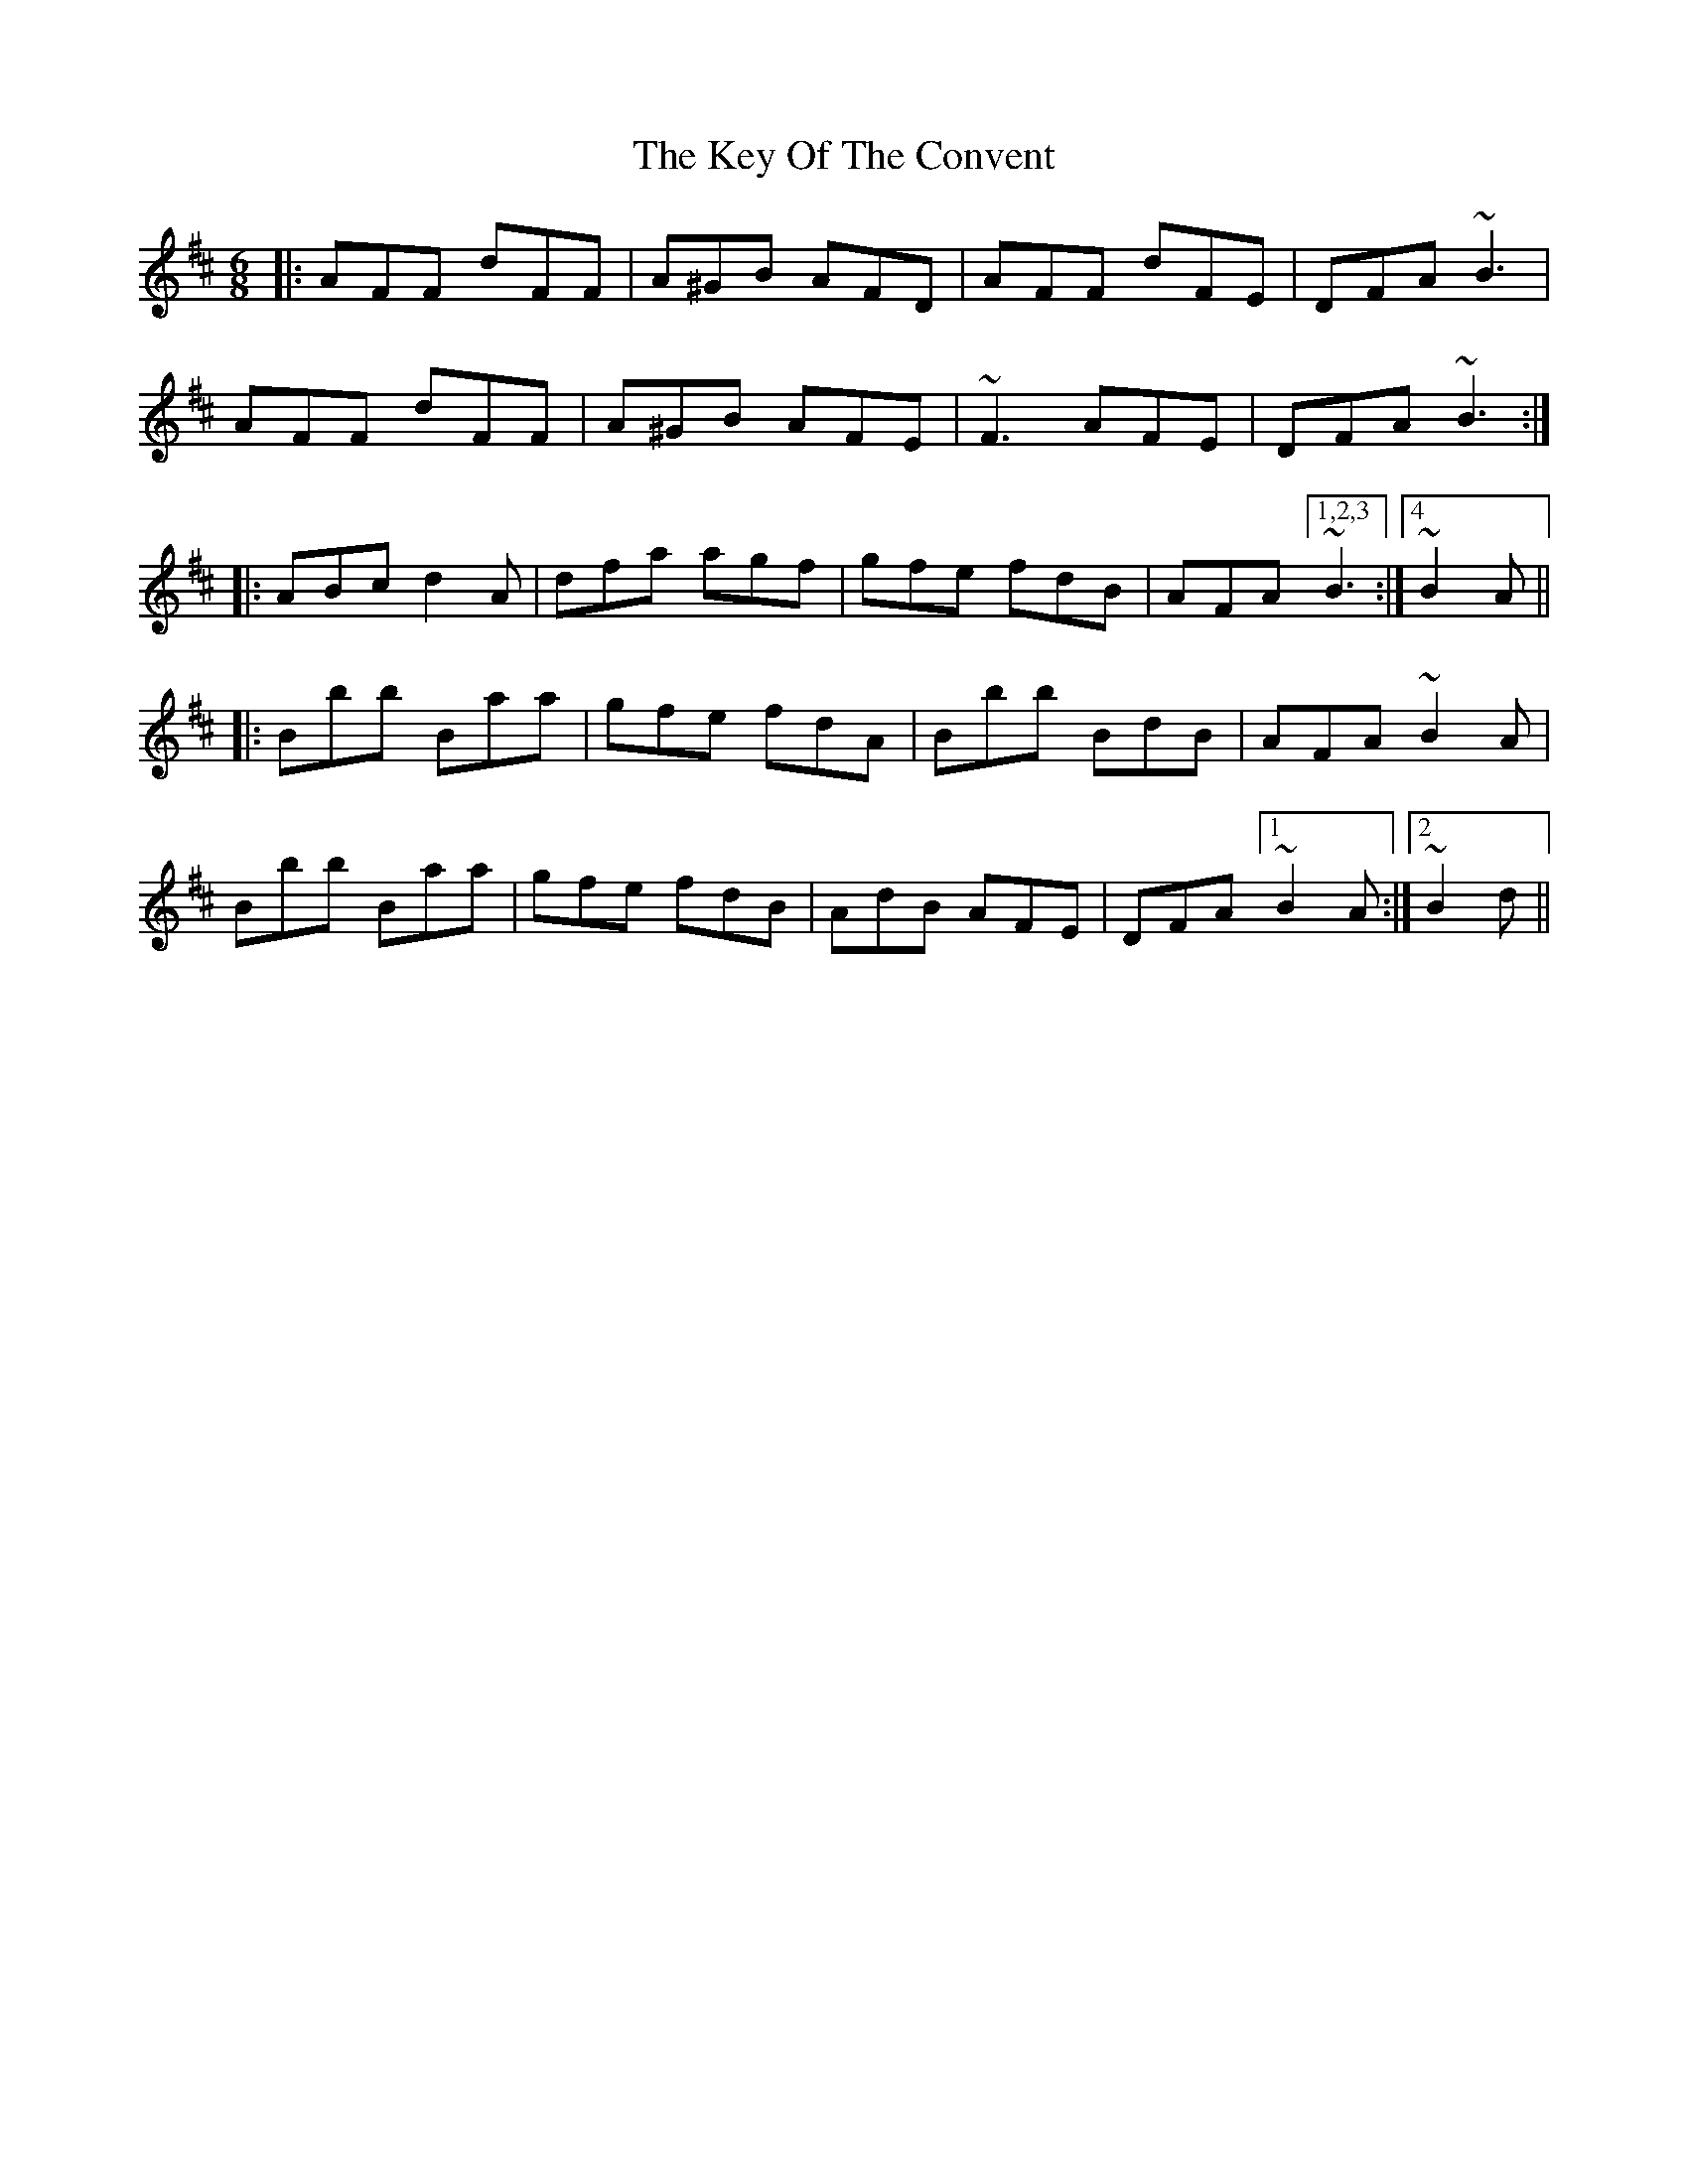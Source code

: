 X: 21483
T: Key Of The Convent, The
R: jig
M: 6/8
K: Dmajor
|:AFF dFF|A^GB AFD|AFF dFE|DFA ~B3|
AFF dFF|A^GB AFE|~F3 AFE|DFA ~B3:|
|:ABc d2A|dfa agf|gfe fdB|AFA [1,2,3 ~B3:|4 ~B2A||
|:Bbb Baa|gfe fdA|Bbb BdB|AFA ~B2A|
Bbb Baa|gfe fdB|AdB AFE|DFA [1~B2A:|2 ~B2d||

